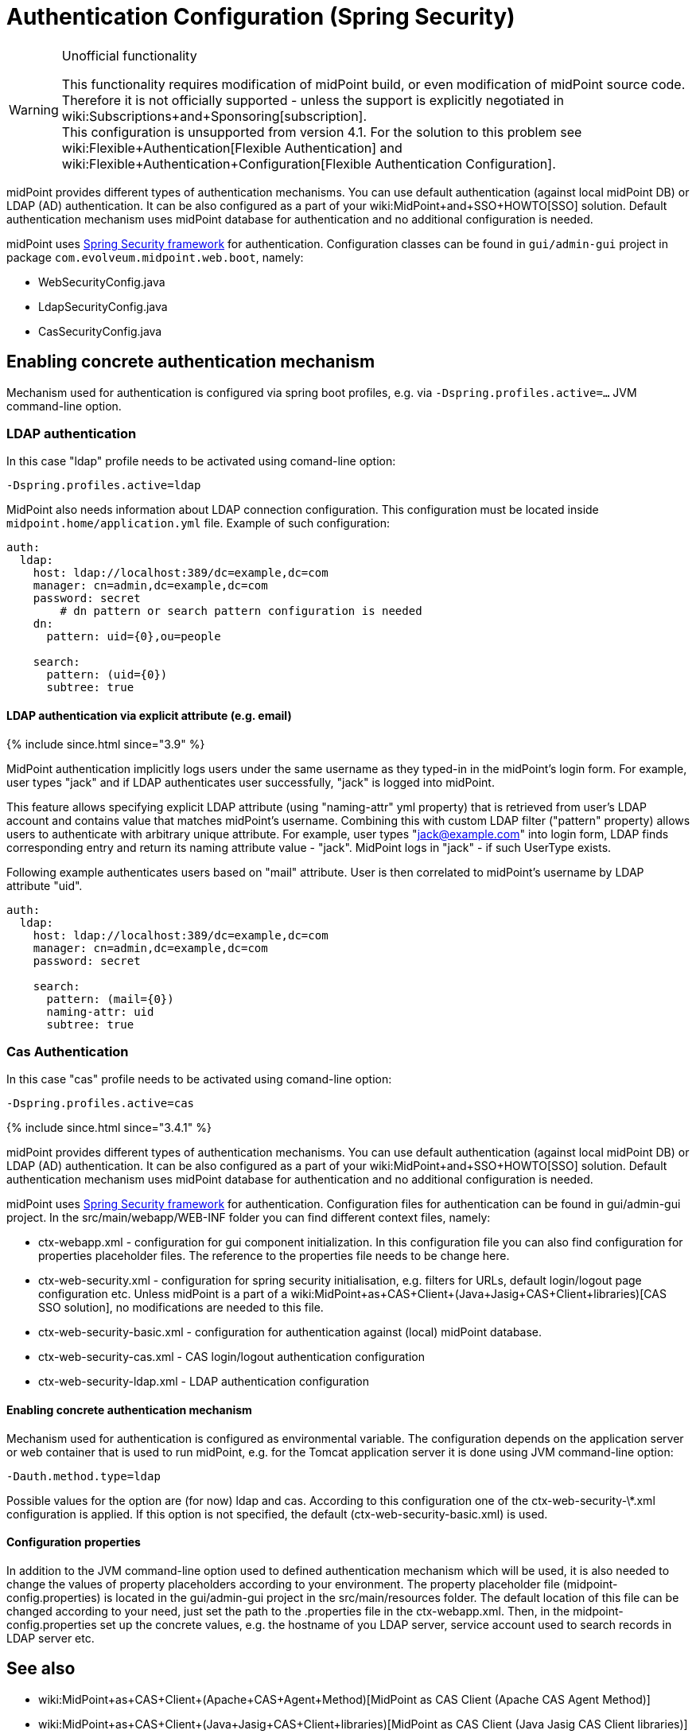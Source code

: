 = Authentication Configuration (Spring Security)
:page-wiki-name: Authentication Configuration (Spring Security)
:page-wiki-id: 23167000
:page-wiki-metadata-create-user: restapi
:page-wiki-metadata-create-date: 2016-08-08T15:30:07.352+02:00
:page-wiki-metadata-modify-user: lskublik
:page-wiki-metadata-modify-date: 2020-02-17T16:00:15.392+01:00
:page-since: 3.7
:page-obsolete: true
:page-obsolete-since: 4.0
:page-upkeep-status: green
:page-toc: top

[WARNING]
.Unofficial functionality
====
This functionality requires modification of midPoint build, or even modification of midPoint source code.
Therefore it is not officially supported - unless the support is explicitly negotiated in wiki:Subscriptions+and+Sponsoring[subscription]. +
This configuration is unsupported from version 4.1. For the solution to this problem see wiki:Flexible+Authentication[Flexible Authentication] and wiki:Flexible+Authentication+Configuration[Flexible Authentication Configuration].
====

midPoint provides different types of authentication mechanisms.
You can use default authentication (against local midPoint DB) or LDAP (AD) authentication.
It can be also configured as a part of your wiki:MidPoint+and+SSO+HOWTO[SSO] solution.
Default authentication mechanism uses midPoint database for authentication and no additional configuration is needed.

midPoint uses link:http://projects.spring.io/spring-security/[Spring Security framework] for authentication.
Configuration classes can be found in `gui/admin-gui` project in package `com.evolveum.midpoint.web.boot`, namely:

* WebSecurityConfig.java

* LdapSecurityConfig.java

* CasSecurityConfig.java


== Enabling concrete authentication mechanism

Mechanism used for authentication is configured via spring boot profiles, e.g. via `-Dspring.profiles.active=...` JVM command-line option.


=== LDAP authentication

In this case "ldap" profile needs to be activated using comand-line option:

[source,bash]
----
-Dspring.profiles.active=ldap
----

MidPoint also needs information about LDAP connection configuration.
This configuration must be located inside `midpoint.home/application.yml` file.
Example of such configuration:

[source,yaml]
----
auth:
  ldap:
    host: ldap://localhost:389/dc=example,dc=com
    manager: cn=admin,dc=example,dc=com
    password: secret
	# dn pattern or search pattern configuration is needed
    dn:
      pattern: uid={0},ou=people

    search:
      pattern: (uid={0})
      subtree: true
----


==== LDAP authentication via explicit attribute (e.g. email)

++++
{% include since.html since="3.9" %}
++++

MidPoint authentication implicitly logs users under the same username as they typed-in in the midPoint's login form. For example, user types "jack" and if LDAP authenticates user successfully, "jack" is logged into midPoint.

This feature allows specifying explicit LDAP attribute (using "naming-attr" yml property) that is retrieved from user's LDAP account and contains value that matches midPoint's username. Combining this with custom LDAP filter ("pattern" property) allows users to authenticate with arbitrary unique attribute. For example, user types "jack@example.com" into login form, LDAP finds corresponding entry and return its naming attribute value - "jack". MidPoint logs in "jack" - if such UserType exists.

Following example authenticates users based on "mail" attribute. User is then correlated to midPoint's username by LDAP attribute "uid".

[source,yaml]
----
auth:
  ldap:
    host: ldap://localhost:389/dc=example,dc=com
    manager: cn=admin,dc=example,dc=com
    password: secret

    search:
      pattern: (mail={0})
      naming-attr: uid
      subtree: true
----


=== Cas Authentication

In this case "cas" profile needs to be activated using comand-line option:

[source,bash]
----
-Dspring.profiles.active=cas
----

++++
{% include since.html since="3.4.1" %}
++++

midPoint provides different types of authentication mechanisms.
You can use default authentication (against local midPoint DB) or LDAP (AD) authentication.
It can be also configured as a part of your wiki:MidPoint+and+SSO+HOWTO[SSO] solution.
Default authentication mechanism uses midPoint database for authentication and no additional configuration is needed.


midPoint uses link:http://projects.spring.io/spring-security/[Spring Security framework] for authentication.
Configuration files for authentication can be found in gui/admin-gui project.
In the src/main/webapp/WEB-INF folder you can find different context files, namely:

* ctx-webapp.xml - configuration for gui component initialization.
In this configuration file you can also find configuration for properties placeholder files.
The reference to the properties file needs to be change here.

* ctx-web-security.xml - configuration for spring security initialisation, e.g. filters for URLs, default login/logout page configuration etc.
Unless midPoint is a part of a wiki:MidPoint+as+CAS+Client+(Java+Jasig+CAS+Client+libraries)[CAS SSO solution], no modifications are needed to this file.


* ctx-web-security-basic.xml - configuration for authentication against (local) midPoint database.

* ctx-web-security-cas.xml - CAS login/logout authentication configuration

* ctx-web-security-ldap.xml - LDAP authentication configuration


==== Enabling concrete authentication mechanism

Mechanism used for authentication is configured as environmental variable.
The configuration depends on the application server or web container that is used to run midPoint, e.g. for the Tomcat application server it is done using JVM command-line option:

[source]
----
-Dauth.method.type=ldap
----


Possible values for the option are (for now) ldap and cas.
According to this configuration one of the ctx-web-security-\*.xml configuration is applied.
If this option is not specified, the default (ctx-web-security-basic.xml) is used.


==== Configuration properties

In addition to the JVM command-line option used to defined authentication mechanism which will be used, it is also needed to change the values of property placeholders according to your environment.
The property placeholder file (midpoint-config.properties) is located in the gui/admin-gui project in the src/main/resources folder.
The default location of this file can be changed according to your need, just set the path to the .properties file in the ctx-webapp.xml.
Then, in the midpoint-config.properties set up the concrete values, e.g. the hostname of you LDAP server, service account used to search records in LDAP server etc.


== See also

* wiki:MidPoint+as+CAS+Client+(Apache+CAS+Agent+Method)[MidPoint as CAS Client (Apache CAS Agent Method)]

* wiki:MidPoint+as+CAS+Client+(Java+Jasig+CAS+Client+libraries)[MidPoint as CAS Client (Java Jasig CAS Client libraries)]